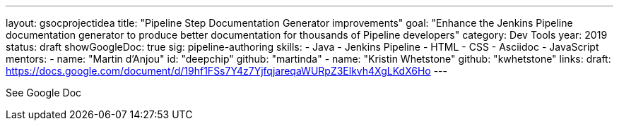 ---
layout: gsocprojectidea
title: "Pipeline Step Documentation Generator improvements"
goal: "Enhance the Jenkins Pipeline documentation generator to produce better documentation for thousands of Pipeline developers"
category: Dev Tools
year: 2019
status: draft
showGoogleDoc: true
sig: pipeline-authoring
skills:
- Java
- Jenkins Pipeline
- HTML
- CSS
- Asciidoc
- JavaScript
mentors:
- name: "Martin d'Anjou"
  id: "deepchip"
  github: "martinda"
- name: "Kristin Whetstone"
  github: "kwhetstone"
links:
  draft: https://docs.google.com/document/d/19hf1FSs7Y4z7YjfqjareqaWURpZ3Elkvh4XgLKdX6Ho
---

See Google Doc
